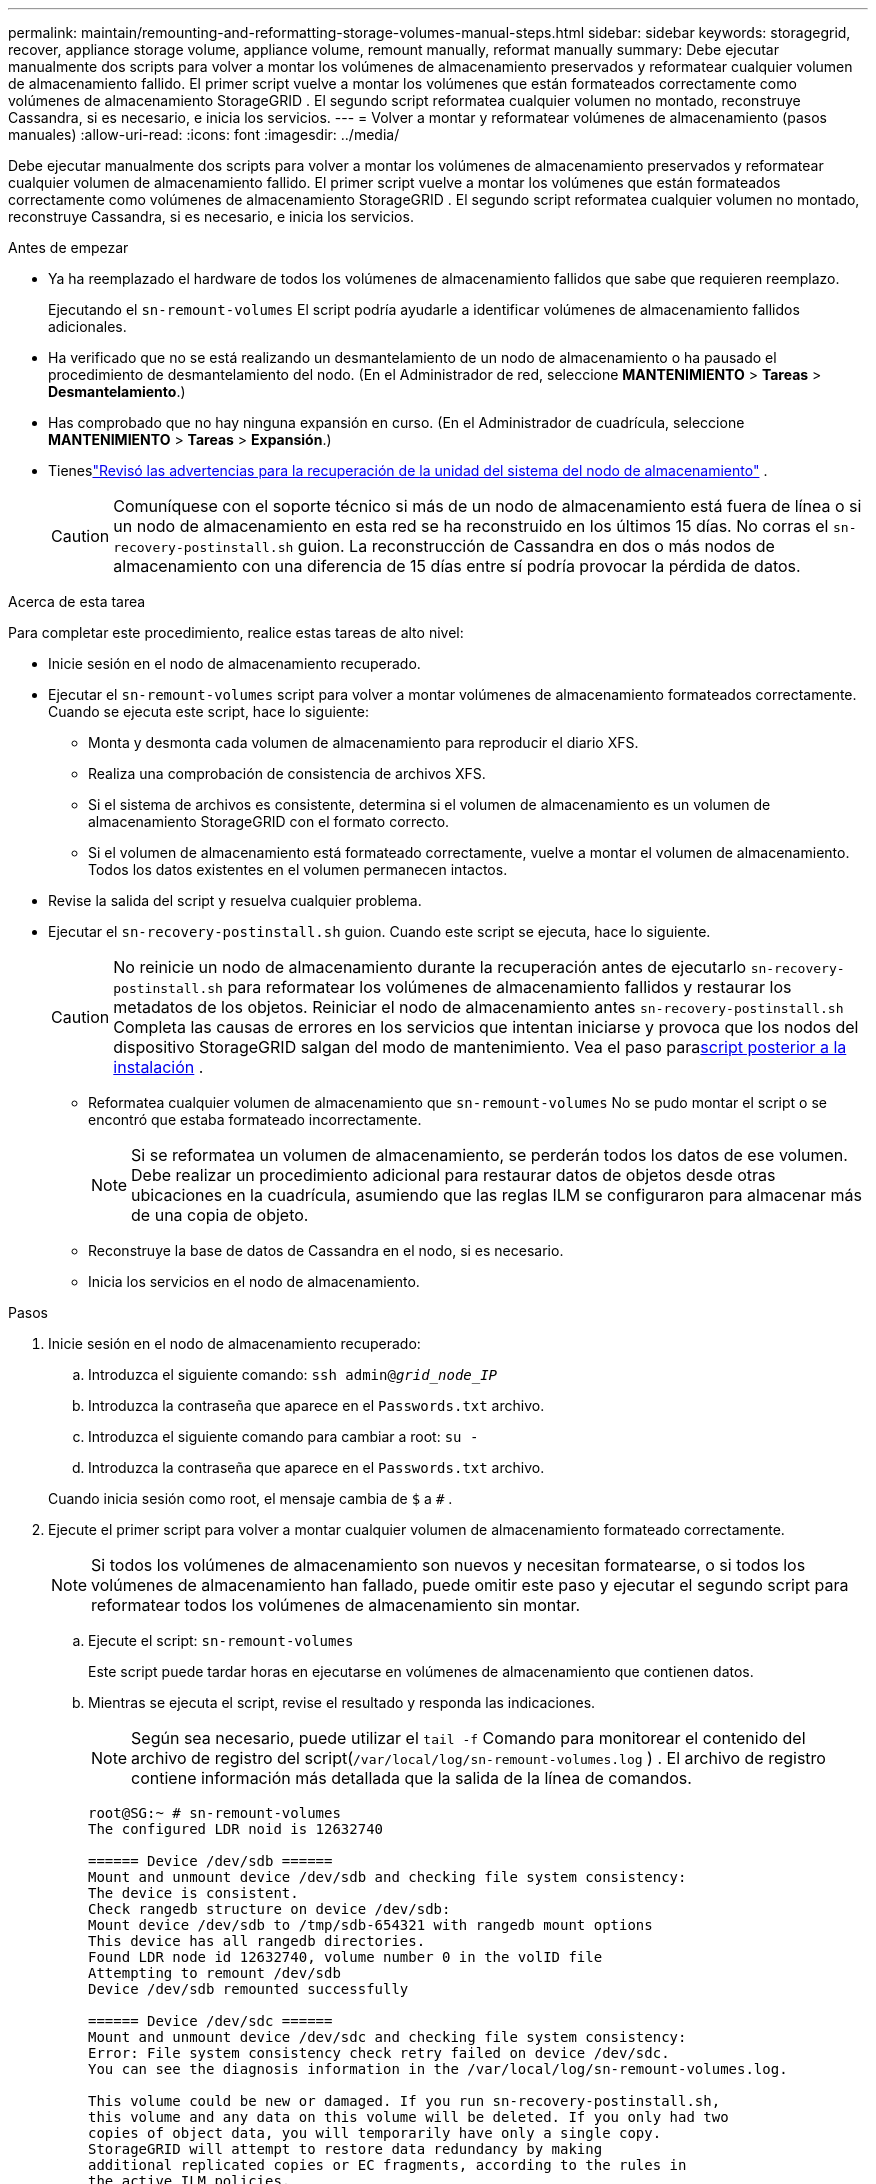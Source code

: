 ---
permalink: maintain/remounting-and-reformatting-storage-volumes-manual-steps.html 
sidebar: sidebar 
keywords: storagegrid, recover, appliance storage volume, appliance volume, remount manually, reformat manually 
summary: Debe ejecutar manualmente dos scripts para volver a montar los volúmenes de almacenamiento preservados y reformatear cualquier volumen de almacenamiento fallido.  El primer script vuelve a montar los volúmenes que están formateados correctamente como volúmenes de almacenamiento StorageGRID .  El segundo script reformatea cualquier volumen no montado, reconstruye Cassandra, si es necesario, e inicia los servicios. 
---
= Volver a montar y reformatear volúmenes de almacenamiento (pasos manuales)
:allow-uri-read: 
:icons: font
:imagesdir: ../media/


[role="lead"]
Debe ejecutar manualmente dos scripts para volver a montar los volúmenes de almacenamiento preservados y reformatear cualquier volumen de almacenamiento fallido.  El primer script vuelve a montar los volúmenes que están formateados correctamente como volúmenes de almacenamiento StorageGRID .  El segundo script reformatea cualquier volumen no montado, reconstruye Cassandra, si es necesario, e inicia los servicios.

.Antes de empezar
* Ya ha reemplazado el hardware de todos los volúmenes de almacenamiento fallidos que sabe que requieren reemplazo.
+
Ejecutando el `sn-remount-volumes` El script podría ayudarle a identificar volúmenes de almacenamiento fallidos adicionales.

* Ha verificado que no se está realizando un desmantelamiento de un nodo de almacenamiento o ha pausado el procedimiento de desmantelamiento del nodo. (En el Administrador de red, seleccione *MANTENIMIENTO* > *Tareas* > *Desmantelamiento*.)
* Has comprobado que no hay ninguna expansión en curso. (En el Administrador de cuadrícula, seleccione *MANTENIMIENTO* > *Tareas* > *Expansión*.)
* Tieneslink:reviewing-warnings-for-system-drive-recovery.html["Revisó las advertencias para la recuperación de la unidad del sistema del nodo de almacenamiento"] .
+

CAUTION: Comuníquese con el soporte técnico si más de un nodo de almacenamiento está fuera de línea o si un nodo de almacenamiento en esta red se ha reconstruido en los últimos 15 días. No corras el `sn-recovery-postinstall.sh` guion.  La reconstrucción de Cassandra en dos o más nodos de almacenamiento con una diferencia de 15 días entre sí podría provocar la pérdida de datos.



.Acerca de esta tarea
Para completar este procedimiento, realice estas tareas de alto nivel:

* Inicie sesión en el nodo de almacenamiento recuperado.
* Ejecutar el `sn-remount-volumes` script para volver a montar volúmenes de almacenamiento formateados correctamente.  Cuando se ejecuta este script, hace lo siguiente:
+
** Monta y desmonta cada volumen de almacenamiento para reproducir el diario XFS.
** Realiza una comprobación de consistencia de archivos XFS.
** Si el sistema de archivos es consistente, determina si el volumen de almacenamiento es un volumen de almacenamiento StorageGRID con el formato correcto.
** Si el volumen de almacenamiento está formateado correctamente, vuelve a montar el volumen de almacenamiento.  Todos los datos existentes en el volumen permanecen intactos.


* Revise la salida del script y resuelva cualquier problema.
* Ejecutar el `sn-recovery-postinstall.sh` guion.  Cuando este script se ejecuta, hace lo siguiente.
+

CAUTION: No reinicie un nodo de almacenamiento durante la recuperación antes de ejecutarlo `sn-recovery-postinstall.sh` para reformatear los volúmenes de almacenamiento fallidos y restaurar los metadatos de los objetos.  Reiniciar el nodo de almacenamiento antes `sn-recovery-postinstall.sh` Completa las causas de errores en los servicios que intentan iniciarse y provoca que los nodos del dispositivo StorageGRID salgan del modo de mantenimiento.  Vea el paso para<<post-install-script-step,script posterior a la instalación>> .

+
** Reformatea cualquier volumen de almacenamiento que `sn-remount-volumes` No se pudo montar el script o se encontró que estaba formateado incorrectamente.
+

NOTE: Si se reformatea un volumen de almacenamiento, se perderán todos los datos de ese volumen.  Debe realizar un procedimiento adicional para restaurar datos de objetos desde otras ubicaciones en la cuadrícula, asumiendo que las reglas ILM se configuraron para almacenar más de una copia de objeto.

** Reconstruye la base de datos de Cassandra en el nodo, si es necesario.
** Inicia los servicios en el nodo de almacenamiento.




.Pasos
. Inicie sesión en el nodo de almacenamiento recuperado:
+
.. Introduzca el siguiente comando: `ssh admin@_grid_node_IP_`
.. Introduzca la contraseña que aparece en el `Passwords.txt` archivo.
.. Introduzca el siguiente comando para cambiar a root: `su -`
.. Introduzca la contraseña que aparece en el `Passwords.txt` archivo.


+
Cuando inicia sesión como root, el mensaje cambia de `$` a `#` .

. Ejecute el primer script para volver a montar cualquier volumen de almacenamiento formateado correctamente.
+

NOTE: Si todos los volúmenes de almacenamiento son nuevos y necesitan formatearse, o si todos los volúmenes de almacenamiento han fallado, puede omitir este paso y ejecutar el segundo script para reformatear todos los volúmenes de almacenamiento sin montar.

+
.. Ejecute el script: `sn-remount-volumes`
+
Este script puede tardar horas en ejecutarse en volúmenes de almacenamiento que contienen datos.

.. Mientras se ejecuta el script, revise el resultado y responda las indicaciones.
+

NOTE: Según sea necesario, puede utilizar el `tail -f` Comando para monitorear el contenido del archivo de registro del script(`/var/local/log/sn-remount-volumes.log` ) .  El archivo de registro contiene información más detallada que la salida de la línea de comandos.

+
[listing]
----
root@SG:~ # sn-remount-volumes
The configured LDR noid is 12632740

====== Device /dev/sdb ======
Mount and unmount device /dev/sdb and checking file system consistency:
The device is consistent.
Check rangedb structure on device /dev/sdb:
Mount device /dev/sdb to /tmp/sdb-654321 with rangedb mount options
This device has all rangedb directories.
Found LDR node id 12632740, volume number 0 in the volID file
Attempting to remount /dev/sdb
Device /dev/sdb remounted successfully

====== Device /dev/sdc ======
Mount and unmount device /dev/sdc and checking file system consistency:
Error: File system consistency check retry failed on device /dev/sdc.
You can see the diagnosis information in the /var/local/log/sn-remount-volumes.log.

This volume could be new or damaged. If you run sn-recovery-postinstall.sh,
this volume and any data on this volume will be deleted. If you only had two
copies of object data, you will temporarily have only a single copy.
StorageGRID will attempt to restore data redundancy by making
additional replicated copies or EC fragments, according to the rules in
the active ILM policies.

Don't continue to the next step if you believe that the data remaining on
this volume can't be rebuilt from elsewhere in the grid (for example, if
your ILM policy uses a rule that makes only one copy or if volumes have
failed on multiple nodes). Instead, contact support to determine how to
recover your data.

====== Device /dev/sdd ======
Mount and unmount device /dev/sdd and checking file system consistency:
Failed to mount device /dev/sdd
This device could be an uninitialized disk or has corrupted superblock.
File system check might take a long time. Do you want to continue? (y or n) [y/N]? y

Error: File system consistency check retry failed on device /dev/sdd.
You can see the diagnosis information in the /var/local/log/sn-remount-volumes.log.

This volume could be new or damaged. If you run sn-recovery-postinstall.sh,
this volume and any data on this volume will be deleted. If you only had two
copies of object data, you will temporarily have only a single copy.
StorageGRID will attempt to restore data redundancy by making
additional replicated copies or EC fragments, according to the rules in
the active ILM policies.

Don't continue to the next step if you believe that the data remaining on
this volume can't be rebuilt from elsewhere in the grid (for example, if
your ILM policy uses a rule that makes only one copy or if volumes have
failed on multiple nodes). Instead, contact support to determine how to
recover your data.

====== Device /dev/sde ======
Mount and unmount device /dev/sde and checking file system consistency:
The device is consistent.
Check rangedb structure on device /dev/sde:
Mount device /dev/sde to /tmp/sde-654321 with rangedb mount options
This device has all rangedb directories.
Found LDR node id 12000078, volume number 9 in the volID file
Error: This volume does not belong to this node. Fix the attached volume and re-run this script.
----
+
En el ejemplo de salida, un volumen de almacenamiento se volvió a montar correctamente y tres volúmenes de almacenamiento tuvieron errores.

+
*** `/dev/sdb`Pasó la verificación de consistencia del sistema de archivos XFS y tenía una estructura de volumen válida, por lo que se volvió a montar correctamente.  Se conservan los datos de los dispositivos que se vuelven a montar mediante el script.
*** `/dev/sdc`No se pudo pasar la comprobación de consistencia del sistema de archivos XFS porque el volumen de almacenamiento era nuevo o estaba dañado.
*** `/dev/sdd`No se pudo montar porque el disco no se inicializó o el superbloque del disco estaba dañado.  Cuando el script no puede montar un volumen de almacenamiento, le pregunta si desea ejecutar la verificación de consistencia del sistema de archivos.
+
**** Si el volumen de almacenamiento está conectado a un nuevo disco, responda *N* a la pregunta.  No es necesario comprobar el sistema de archivos en un disco nuevo.
**** Si el volumen de almacenamiento está conectado a un disco existente, responda *Y* a la pregunta.  Puede utilizar los resultados de la comprobación del sistema de archivos para determinar el origen de la corrupción.  Los resultados se guardan en el `/var/local/log/sn-remount-volumes.log` archivo de registro.


*** `/dev/sde`pasó la verificación de consistencia del sistema de archivos XFS y tenía una estructura de volumen válida; sin embargo, el ID del nodo LDR en el archivo volID no coincidía con el ID de este nodo de almacenamiento (el `configured LDR noid` (mostrado en la parte superior).  Este mensaje indica que este volumen pertenece a otro nodo de almacenamiento.




. Revise la salida del script y resuelva cualquier problema.
+

CAUTION: Si un volumen de almacenamiento no pasó la verificación de consistencia del sistema de archivos XFS o no se pudo montar, revise cuidadosamente los mensajes de error en la salida.  Debes comprender las implicaciones de ejecutar el `sn-recovery-postinstall.sh` guión en estos volúmenes.

+
.. Verifique que los resultados incluyan una entrada para todos los volúmenes esperados.  Si no aparece algún volumen, vuelva a ejecutar el script.
.. Revise los mensajes de todos los dispositivos montados.  Asegúrese de que no haya errores que indiquen que un volumen de almacenamiento no pertenece a este nodo de almacenamiento.
+
En el ejemplo, la salida para `/dev/sde` Incluye el siguiente mensaje de error:

+
[listing]
----
Error: This volume does not belong to this node. Fix the attached volume and re-run this script.
----
+

CAUTION: Si se informa que un volumen de almacenamiento pertenece a otro nodo de almacenamiento, comuníquese con el soporte técnico.  Si ejecuta el `sn-recovery-postinstall.sh` script, el volumen de almacenamiento se formateará, lo que podría provocar pérdida de datos.

.. Si no se pudo montar algún dispositivo de almacenamiento, anote el nombre del dispositivo y repárelo o reemplácelo.
+

NOTE: Debe reparar o reemplazar cualquier dispositivo de almacenamiento que no se haya podido montar.

+
Utilizará el nombre del dispositivo para buscar el ID del volumen, que es una entrada obligatoria cuando ejecuta el `repair-data` script para restaurar datos de objetos al volumen (el siguiente procedimiento).

.. Después de reparar o reemplazar todos los dispositivos que no se pueden montar, ejecute el `sn-remount-volumes` Ejecute el script nuevamente para confirmar que se hayan vuelto a montar todos los volúmenes de almacenamiento que se pueden volver a montar.
+

CAUTION: Si un volumen de almacenamiento no se puede montar o está formateado incorrectamente y continúa con el siguiente paso, se eliminarán el volumen y todos los datos que contenga.  Si tenía dos copias de datos de objetos, solo tendrá una copia hasta que complete el siguiente procedimiento (restauración de datos de objetos).



+

CAUTION: No corras el `sn-recovery-postinstall.sh` script si cree que los datos restantes en un volumen de almacenamiento fallido no se pueden reconstruir desde otro lugar en la red (por ejemplo, si su política ILM usa una regla que solo hace una copia o si los volúmenes han fallado en varios nodos).  En su lugar, comuníquese con el soporte técnico para determinar cómo recuperar sus datos.

. Ejecutar el `sn-recovery-postinstall.sh` guion: `sn-recovery-postinstall.sh`
+
Este script reformatea cualquier volumen de almacenamiento que no se pudo montar o que se encontró que estaba formateado incorrectamente; reconstruye la base de datos Cassandra en el nodo, si es necesario; e inicia los servicios en el nodo de almacenamiento.

+
Tenga en cuenta lo siguiente:

+
** El script podría tardar horas en ejecutarse.
** En general, debes dejar la sesión SSH en paz mientras se ejecuta el script.
** No presione *Ctrl+C* mientras la sesión SSH esté activa.
** El script se ejecutará en segundo plano si ocurre una interrupción en la red y finaliza la sesión SSH, pero puede ver el progreso desde la página de Recuperación.
** Si el nodo de almacenamiento utiliza el servicio RSM, es posible que el script parezca detenerse durante 5 minutos mientras se reinician los servicios del nodo.  Se espera este retraso de 5 minutos cada vez que el servicio RSM se inicia por primera vez.
+

NOTE: El servicio RSM está presente en los nodos de almacenamiento que incluyen el servicio ADC.



+

NOTE: Algunos procedimientos de recuperación de StorageGRID utilizan Reaper para manejar las reparaciones de Cassandra.  Las reparaciones se producen automáticamente tan pronto como se hayan iniciado los servicios relacionados o requeridos.  Es posible que notes que la salida del script menciona "reaper" o "reparación de Cassandra".  Si ve un mensaje de error que indica que la reparación ha fallado, ejecute el comando indicado en el mensaje de error.

. [[paso del script posterior a la instalación]]Como el `sn-recovery-postinstall.sh` El script se ejecuta y supervisa la página de Recuperación en el Administrador de Grid.
+
La barra de progreso y la columna Etapa en la página Recuperación proporcionan un estado de alto nivel del `sn-recovery-postinstall.sh` guion.

+
image::../media/recovering_cassandra.png[Captura de pantalla que muestra el progreso de la recuperación en la interfaz de administración de la red]

. Despues de la `sn-recovery-postinstall.sh` Una vez que el script haya iniciado servicios en el nodo, puede restaurar los datos del objeto en cualquier volumen de almacenamiento que haya sido formateado por el script.
+
El script le pregunta si desea utilizar el proceso de restauración de volumen de Grid Manager.

+
** En la mayoría de los casos, deberíaslink:../maintain/restoring-volume.html["restaurar datos de objetos usando Grid Manager"] .  Respuesta `y` para utilizar el Administrador de cuadrícula.
** En casos excepcionales, como cuando se lo solicita el soporte técnico o cuando sabe que el nodo de reemplazo tiene menos volúmenes disponibles para el almacenamiento de objetos que el nodo original, debelink:restoring-object-data-to-storage-volume.html["restaurar datos de objetos manualmente"] utilizando el `repair-data` guion.  Si se aplica uno de estos casos, responda `n` .
+
[NOTE]
====
Si respondes `n` para utilizar el proceso de restauración de volumen de Grid Manager (restaurar datos de objetos manualmente):

*** No es posible restaurar datos de objetos mediante Grid Manager.
*** Puede supervisar el progreso de los trabajos de restauración manual utilizando Grid Manager.


====
+
Después de realizar la selección, el script se completa y se muestran los siguientes pasos para recuperar los datos del objeto.  Después de revisar estos pasos, presione cualquier tecla para regresar a la línea de comando.




